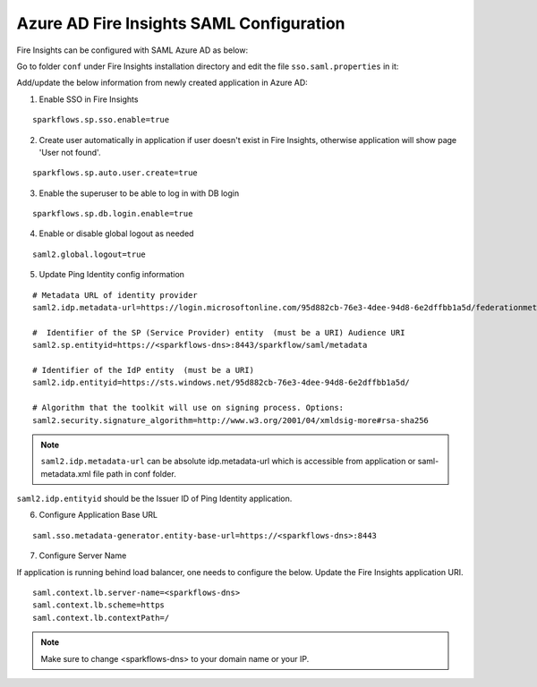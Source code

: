 Azure AD Fire Insights SAML Configuration
====================

Fire Insights can be configured with SAML Azure AD as below:

Go to folder ``conf`` under Fire Insights installation directory and edit the file ``sso.saml.properties`` in it:

Add/update the below information from newly created application in Azure AD:

1. Enable SSO in Fire Insights

::

    sparkflows.sp.sso.enable=true 
    
2. Create user automatically in application if user doesn't exist in Fire Insights, otherwise application will show page 'User not found'.

::

    sparkflows.sp.auto.user.create=true 
    
3. Enable the superuser to be able to log in with DB login

::

    sparkflows.sp.db.login.enable=true

4. Enable or disable global logout as needed

::

    saml2.global.logout=true
    
    
5. Update Ping Identity config information

::

  # Metadata URL of identity provider
  saml2.idp.metadata-url=https://login.microsoftonline.com/95d882cb-76e3-4dee-94d8-6e2dffbb1a5d/federationmetadata/2007-06/federationmetadata.xml?appid=b937756f-6ebe-472f-9069-15dc88f6dec7 or ./conf/sparkflows-test.xml

  #  Identifier of the SP (Service Provider) entity  (must be a URI) Audience URI
  saml2.sp.entityid=https://<sparkflows-dns>:8443/sparkflow/saml/metadata

  # Identifier of the IdP entity  (must be a URI)
  saml2.idp.entityid=https://sts.windows.net/95d882cb-76e3-4dee-94d8-6e2dffbb1a5d/
  
  # Algorithm that the toolkit will use on signing process. Options:
  saml2.security.signature_algorithm=http://www.w3.org/2001/04/xmldsig-more#rsa-sha256

.. note::  ``saml2.idp.metadata-url`` can be absolute idp.metadata-url which is accessible from application or saml-metadata.xml file path in conf folder.

``saml2.idp.entityid`` should be the Issuer ID of Ping Identity application.

6. Configure Application Base URL

::

  saml.sso.metadata-generator.entity-base-url=https://<sparkflows-dns>:8443
  
7. Configure Server Name

If application is running behind load balancer, one needs to configure the below. Update the Fire Insights application URI. 

::

  saml.context.lb.server-name=<sparkflows-dns>
  saml.context.lb.scheme=https
  saml.context.lb.contextPath=/  
  
.. note::  Make sure to change <sparkflows-dns> to your domain name or your IP.
